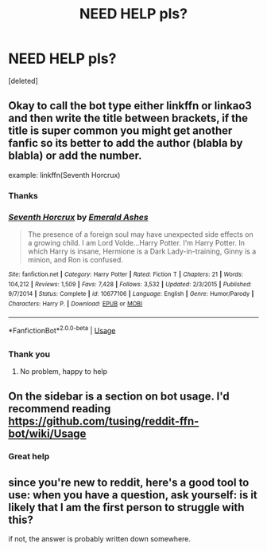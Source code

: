 #+TITLE: NEED HELP pls?

* NEED HELP pls?
:PROPERTIES:
:Score: 2
:DateUnix: 1560425864.0
:DateShort: 2019-Jun-13
:END:
[deleted]


** Okay to call the bot type either linkffn or linkao3 and then write the title between brackets, if the title is super common you might get another fanfic so its better to add the author (blabla by blabla) or add the number.

example: linkffn(Seventh Horcrux)
:PROPERTIES:
:Author: natus92
:Score: 2
:DateUnix: 1560438443.0
:DateShort: 2019-Jun-13
:END:

*** Thanks
:PROPERTIES:
:Author: baasum_
:Score: 3
:DateUnix: 1560495910.0
:DateShort: 2019-Jun-14
:END:


*** [[https://www.fanfiction.net/s/10677106/1/][*/Seventh Horcrux/*]] by [[https://www.fanfiction.net/u/4112736/Emerald-Ashes][/Emerald Ashes/]]

#+begin_quote
  The presence of a foreign soul may have unexpected side effects on a growing child. I am Lord Volde...Harry Potter. I'm Harry Potter. In which Harry is insane, Hermione is a Dark Lady-in-training, Ginny is a minion, and Ron is confused.
#+end_quote

^{/Site/:} ^{fanfiction.net} ^{*|*} ^{/Category/:} ^{Harry} ^{Potter} ^{*|*} ^{/Rated/:} ^{Fiction} ^{T} ^{*|*} ^{/Chapters/:} ^{21} ^{*|*} ^{/Words/:} ^{104,212} ^{*|*} ^{/Reviews/:} ^{1,509} ^{*|*} ^{/Favs/:} ^{7,428} ^{*|*} ^{/Follows/:} ^{3,532} ^{*|*} ^{/Updated/:} ^{2/3/2015} ^{*|*} ^{/Published/:} ^{9/7/2014} ^{*|*} ^{/Status/:} ^{Complete} ^{*|*} ^{/id/:} ^{10677106} ^{*|*} ^{/Language/:} ^{English} ^{*|*} ^{/Genre/:} ^{Humor/Parody} ^{*|*} ^{/Characters/:} ^{Harry} ^{P.} ^{*|*} ^{/Download/:} ^{[[http://www.ff2ebook.com/old/ffn-bot/index.php?id=10677106&source=ff&filetype=epub][EPUB]]} ^{or} ^{[[http://www.ff2ebook.com/old/ffn-bot/index.php?id=10677106&source=ff&filetype=mobi][MOBI]]}

--------------

*FanfictionBot*^{2.0.0-beta} | [[https://github.com/tusing/reddit-ffn-bot/wiki/Usage][Usage]]
:PROPERTIES:
:Author: FanfictionBot
:Score: 2
:DateUnix: 1560438453.0
:DateShort: 2019-Jun-13
:END:


** [[https://cdn.discordapp.com/attachments/548896280479399941/588784406005678135/Screenshot_20190613-193840_Reddit.jpg]]
:PROPERTIES:
:Author: Lakas1236547
:Score: 2
:DateUnix: 1560447556.0
:DateShort: 2019-Jun-13
:END:

*** Thank you
:PROPERTIES:
:Author: baasum_
:Score: 2
:DateUnix: 1560495940.0
:DateShort: 2019-Jun-14
:END:

**** No problem, happy to help
:PROPERTIES:
:Author: Lakas1236547
:Score: 1
:DateUnix: 1560507799.0
:DateShort: 2019-Jun-14
:END:


** On the sidebar is a section on bot usage. I'd recommend reading [[https://github.com/tusing/reddit-ffn-bot/wiki/Usage]]
:PROPERTIES:
:Author: herO_wraith
:Score: 2
:DateUnix: 1560435021.0
:DateShort: 2019-Jun-13
:END:

*** Great help
:PROPERTIES:
:Author: baasum_
:Score: 2
:DateUnix: 1560495934.0
:DateShort: 2019-Jun-14
:END:


** since you're new to reddit, here's a good tool to use: when you have a question, ask yourself: is it likely that I am the first person to struggle with this?

if not, the answer is probably written down somewhere.
:PROPERTIES:
:Author: B_Ucko
:Score: -4
:DateUnix: 1560436017.0
:DateShort: 2019-Jun-13
:END:
